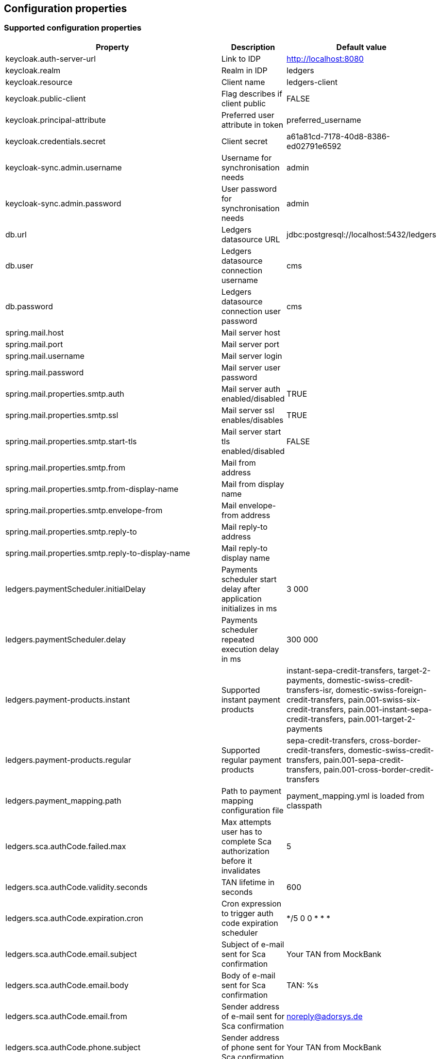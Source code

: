 == Configuration properties

=== Supported configuration properties

|===
|Property |Description |Default value

|keycloak.auth-server-url | Link to IDP | http://localhost:8080
|keycloak.realm | Realm in IDP | ledgers
|keycloak.resource | Client name | ledgers-client
|keycloak.public-client | Flag describes if client public | FALSE
|keycloak.principal-attribute | Preferred user attribute in token| preferred_username
|keycloak.credentials.secret | Client secret | a61a81cd-7178-40d8-8386-ed02791e6592

|keycloak-sync.admin.username | Username for synchronisation needs | admin
|keycloak-sync.admin.password | User password for synchronisation needs | admin

|db.url | Ledgers datasource URL | jdbc:postgresql://localhost:5432/ledgers
|db.user | Ledgers datasource connection username | cms
|db.password | Ledgers datasource connection user password | cms

|spring.mail.host | Mail server host |
|spring.mail.port | Mail server port |
|spring.mail.username | Mail server login |
|spring.mail.password | Mail server user password |
|spring.mail.properties.smtp.auth | Mail server auth enabled/disabled | TRUE
|spring.mail.properties.smtp.ssl | Mail server ssl enables/disables | TRUE
|spring.mail.properties.smtp.start-tls | Mail server start tls enabled/disabled | FALSE
|spring.mail.properties.smtp.from | Mail from address |
|spring.mail.properties.smtp.from-display-name | Mail from display name |
|spring.mail.properties.smtp.envelope-from | Mail envelope-from address |
|spring.mail.properties.smtp.reply-to | Mail reply-to address |
|spring.mail.properties.smtp.reply-to-display-name | Mail reply-to display name |

|ledgers.paymentScheduler.initialDelay | Payments scheduler start delay after application initializes in ms | 3 000
|ledgers.paymentScheduler.delay | Payments scheduler repeated execution delay in ms | 300 000
|ledgers.payment-products.instant | Supported instant payment products | instant-sepa-credit-transfers, target-2-payments, domestic-swiss-credit-transfers-isr, domestic-swiss-foreign-credit-transfers, pain.001-swiss-six-credit-transfers, pain.001-instant-sepa-credit-transfers, pain.001-target-2-payments
|ledgers.payment-products.regular | Supported regular payment products | sepa-credit-transfers, cross-border-credit-transfers, domestic-swiss-credit-transfers, pain.001-sepa-credit-transfers, pain.001-cross-border-credit-transfers
|ledgers.payment_mapping.path | Path to payment mapping configuration file | payment_mapping.yml is loaded from classpath
|ledgers.sca.authCode.failed.max | Max attempts user has to complete Sca authorization before it invalidates | 5
|ledgers.sca.authCode.validity.seconds | TAN lifetime in seconds | 600
|ledgers.sca.authCode.expiration.cron | Cron expression to trigger auth code expiration scheduler | */5 0 0 * * *
|ledgers.sca.authCode.email.subject | Subject of e-mail sent for Sca confirmation | Your TAN from MockBank
|ledgers.sca.authCode.email.body | Body of e-mail sent for Sca confirmation | TAN: %s
|ledgers.sca.authCode.email.from | Sender address of e-mail sent for Sca confirmation | noreply@adorsys.de
|ledgers.sca.authCode.phone.subject | Sender address of phone sent for Sca confirmation | Your TAN from MockBank
|ledgers.sca.authCode.push.body | Body of push otp message sent for Sca confirmation | User: %s initiated an operation : %s requiring TAN confirmation, TAN is: %s
|ledgers.sca.authCode.app_otp.template| Message template from AppOtp notification| "Do you confirm your %s id: %s "
|ledgers.sca.authCode.app_otp.socket_service.httpMethod| HttpMethod for RestCall to send AppOtp notification to MessageBroker| POST
|ledgers.sca.authCode.app_otp.socket_service.url| Complete url to send AppOtp notification MessageBroker| *{online banking backEnd base path}*/api/v1/decoupled/message
|ledgers.sca.multilevel.enabled | Enables/disables multilevel sca support | TRUE
|ledgers.sca.authorisation_confirmation_enabled | Enables/disables sca confirmation support | FALSE
|ledgers.sca.final.weight | Sca weight necessary to complete operation | 100
|ledgers.application.security.masterPassword | Master password for TAN encryption | $VoL973@sd
|ledgers.application.security.encryptorAlgorithm | Encryption algorythm used for TAN encryption | PBEWITHSHA1ANDDESEDE
|ledgers.oauth.ext_base_path | External base path for building oauth links | http://localhost:4400
|ledgers.verify.ext_base_path | External base path for building verify email link | http://localhost:4400
|ledgers.token.lifetime.seconds.login | Lifetime for login token in seconds | 600
|ledgers.token.lifetime.seconds.full | Lifetime for full token in seconds | 600
|ledgers.token.lifetime.seconds.sca | Lifetime for sca token in seconds | 10 800
|ledgers.currency.currencies | List of currencies supported by Ledgers, all currencies out of this list are not supported. | EUR, USD, CHF, GBP

|===